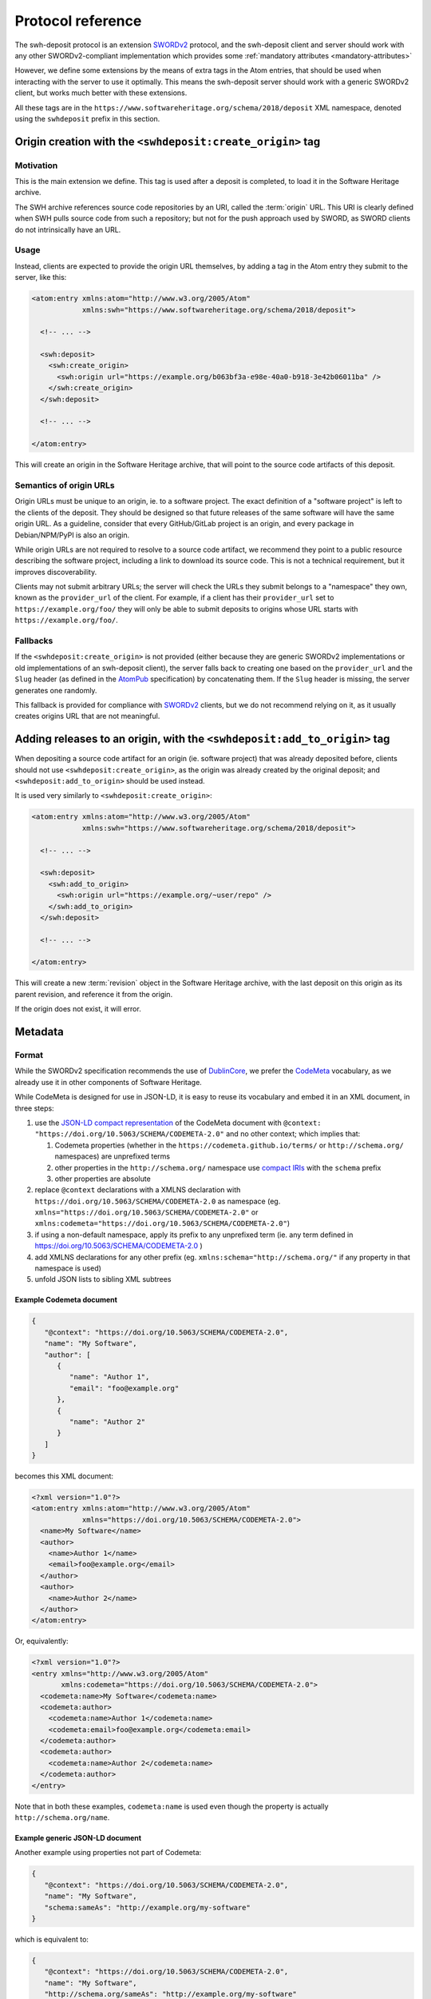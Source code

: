 .. _deposit-protocol:

Protocol reference
==================

The swh-deposit protocol is an extension SWORDv2_ protocol, and the
swh-deposit client and server should work with any other SWORDv2-compliant
implementation which provides some :ref:`mandatory attributes <mandatory-attributes>`

However, we define some extensions by the means of extra tags in the Atom
entries, that should be used when interacting with the server to use it optimally.
This means the swh-deposit server should work with a generic SWORDv2 client, but
works much better with these extensions.

All these tags are in the ``https://www.softwareheritage.org/schema/2018/deposit``
XML namespace, denoted using the ``swhdeposit`` prefix in this section.

.. _deposit-create_origin:

Origin creation with the ``<swhdeposit:create_origin>`` tag
-----------------------------------------------------------

Motivation
^^^^^^^^^^

This is the main extension we define.
This tag is used after a deposit is completed, to load it in the Software Heritage
archive.

The SWH archive references source code repositories by an URI, called the
:term:`origin` URL.
This URI is clearly defined when SWH pulls source code from such a repository;
but not for the push approach used by SWORD, as SWORD clients do not intrinsically
have an URL.

Usage
^^^^^

Instead, clients are expected to provide the origin URL themselves, by adding
a tag in the Atom entry they submit to the server, like this:

.. code:: xml

   <atom:entry xmlns:atom="http://www.w3.org/2005/Atom"
               xmlns:swh="https://www.softwareheritage.org/schema/2018/deposit">

     <!-- ... -->

     <swh:deposit>
       <swh:create_origin>
         <swh:origin url="https://example.org/b063bf3a-e98e-40a0-b918-3e42b06011ba" />
       </swh:create_origin>
     </swh:deposit>

     <!-- ... -->

   </atom:entry>

This will create an origin in the Software Heritage archive, that will point to
the source code artifacts of this deposit.

Semantics of origin URLs
^^^^^^^^^^^^^^^^^^^^^^^^

Origin URLs must be unique to an origin, ie. to a software project.
The exact definition of a "software project" is left to the clients of the deposit.
They should be designed so that future releases of the same software will have
the same origin URL.
As a guideline, consider that every GitHub/GitLab project is an origin,
and every package in Debian/NPM/PyPI is also an origin.

While origin URLs are not required to resolve to a source code artifact,
we recommend they point to a public resource describing the software project,
including a link to download its source code.
This is not a technical requirement, but it improves discoverability.

.. _swh-deposit-provider-url-definition:

Clients may not submit arbitrary URLs; the server will check the URLs they submit
belongs to a "namespace" they own, known as the ``provider_url`` of the client. For
example, if a client has their ``provider_url`` set to ``https://example.org/foo/`` they
will only be able to submit deposits to origins whose URL starts with
``https://example.org/foo/``.

Fallbacks
^^^^^^^^^

If the ``<swhdeposit:create_origin>`` is not provided (either because they are generic
SWORDv2 implementations or old implementations of an swh-deposit client), the server
falls back to creating one based on the ``provider_url`` and the ``Slug`` header
(as defined in the AtomPub_ specification) by concatenating them.
If the ``Slug`` header is missing, the server generates one randomly.

This fallback is provided for compliance with SWORDv2_ clients, but we do not
recommend relying on it, as it usually creates origins URL that are not meaningful.

.. _deposit-add_to_origin:

Adding releases to an origin, with the ``<swhdeposit:add_to_origin>`` tag
-------------------------------------------------------------------------

When depositing a source code artifact for an origin (ie. software project) that
was already deposited before, clients should not use ``<swhdeposit:create_origin>``,
as the origin was already created by the original deposit; and
``<swhdeposit:add_to_origin>`` should be used instead.

It is used very similarly to ``<swhdeposit:create_origin>``:

.. code:: xml

   <atom:entry xmlns:atom="http://www.w3.org/2005/Atom"
               xmlns:swh="https://www.softwareheritage.org/schema/2018/deposit">

     <!-- ... -->

     <swh:deposit>
       <swh:add_to_origin>
         <swh:origin url="https://example.org/~user/repo" />
       </swh:add_to_origin>
     </swh:deposit>

     <!-- ... -->

   </atom:entry>


This will create a new :term:`revision` object in the Software Heritage archive,
with the last deposit on this origin as its parent revision,
and reference it from the origin.

If the origin does not exist, it will error.


Metadata
--------

Format
^^^^^^

While the SWORDv2 specification recommends the use of DublinCore_,
we prefer the CodeMeta_ vocabulary, as we already use it in other components
of Software Heritage.

While CodeMeta is designed for use in JSON-LD, it is easy to reuse its vocabulary
and embed it in an XML document, in three steps:

1. use the `JSON-LD compact representation`_ of the CodeMeta document with
   ``@context: "https://doi.org/10.5063/SCHEMA/CODEMETA-2.0"`` and no other context;
   which implies that:

   1. Codemeta properties (whether in the ``https://codemeta.github.io/terms/``
      or ``http://schema.org/`` namespaces) are unprefixed terms
   2. other properties in the ``http://schema.org/`` namespace use `compact IRIs`_
      with the ``schema`` prefix
   3. other properties are absolute
2. replace ``@context`` declarations with a XMLNS declaration with
   ``https://doi.org/10.5063/SCHEMA/CODEMETA-2.0`` as namespace
   (eg. ``xmlns="https://doi.org/10.5063/SCHEMA/CODEMETA-2.0"``
   or ``xmlns:codemeta="https://doi.org/10.5063/SCHEMA/CODEMETA-2.0"``)
3. if using a non-default namespace, apply its prefix to any unprefixed term
   (ie. any term defined in https://doi.org/10.5063/SCHEMA/CODEMETA-2.0 )
4. add XMLNS declarations for any other prefix (eg. ``xmlns:schema="http://schema.org/"``
   if any property in that namespace is used)
5. unfold JSON lists to sibling XML subtrees

.. _JSON-LD compact representation: https://www.w3.org/TR/json-ld11/#compacted-document-form
.. _compact IRIs: https://www.w3.org/TR/json-ld11/#compact-iris

Example Codemeta document
"""""""""""""""""""""""""

.. code:: json

   {
      "@context": "https://doi.org/10.5063/SCHEMA/CODEMETA-2.0",
      "name": "My Software",
      "author": [
         {
            "name": "Author 1",
            "email": "foo@example.org"
         },
         {
            "name": "Author 2"
         }
      ]
   }

becomes this XML document:

.. code:: xml

   <?xml version="1.0"?>
   <atom:entry xmlns:atom="http://www.w3.org/2005/Atom"
               xmlns="https://doi.org/10.5063/SCHEMA/CODEMETA-2.0">
     <name>My Software</name>
     <author>
       <name>Author 1</name>
       <email>foo@example.org</email>
     </author>
     <author>
       <name>Author 2</name>
     </author>
   </atom:entry>

Or, equivalently:

.. code:: xml

   <?xml version="1.0"?>
   <entry xmlns="http://www.w3.org/2005/Atom"
          xmlns:codemeta="https://doi.org/10.5063/SCHEMA/CODEMETA-2.0">
     <codemeta:name>My Software</codemeta:name>
     <codemeta:author>
       <codemeta:name>Author 1</codemeta:name>
       <codemeta:email>foo@example.org</codemeta:email>
     </codemeta:author>
     <codemeta:author>
       <codemeta:name>Author 2</codemeta:name>
     </codemeta:author>
   </entry>


Note that in both these examples, ``codemeta:name`` is used even though
the property is actually ``http://schema.org/name``.

Example generic JSON-LD document
""""""""""""""""""""""""""""""""

Another example using properties not part of Codemeta:

.. code:: json

   {
      "@context": "https://doi.org/10.5063/SCHEMA/CODEMETA-2.0",
      "name": "My Software",
      "schema:sameAs": "http://example.org/my-software"
   }

which is equivalent to:

.. code:: json

   {
      "@context": "https://doi.org/10.5063/SCHEMA/CODEMETA-2.0",
      "name": "My Software",
      "http://schema.org/sameAs": "http://example.org/my-software"
   }

becomes this XML document:

.. code:: xml

   <?xml version="1.0"?>
   <atom:entry xmlns:atom="http://www.w3.org/2005/Atom"
               xmlns="https://doi.org/10.5063/SCHEMA/CODEMETA-2.0"
               xmlns:schema="http://schema.org/">
     <name>My Software</name>
     <schema:sameAs>http://example.org/my-software</schema:sameAs>
   </atom:entry>

Or, equivalently:

.. code:: xml

   <?xml version="1.0"?>
   <entry xmlns="http://www.w3.org/2005/Atom"
          xmlns:codemeta="https://doi.org/10.5063/SCHEMA/CODEMETA-2.0"
          xmlns:schema="http://schema.org/">
     <codemeta:name>My Software</codemeta:name>
     <schema:sameAs>http://example.org/my-software</schema:sameAs>
   </entry>

.. _mandatory-attributes:

Mandatory attributes
^^^^^^^^^^^^^^^^^^^^

All deposits must include:

* an ``<atom:author>`` tag with an ``<atom:name>`` and ``<atom:email>``, and
* either ``<atom:name>`` or ``<atom:title>``

We also highly recommend their CodeMeta equivalent, and any other relevant
metadata, but this is not enforced.

.. _metadata-only-deposit:

Metadata-only deposit
---------------------

The swh-deposit server can also be without a source code artifact, but only
to provide metadata that describes an arbitrary origin or object in
Software Heritage; known as extrinsic metadata.

Unlike regular deposits, there are no restricting on URL prefixes,
so any client can provide metadata on any origin; and no restrictions on which
objects can be described.

This is done by simply omitting the binary file deposit request of
a regular SWORDv2 deposit, and including information on which object the metadata
describes, by adding a ``<swhdeposit:reference>`` tag in the Atom document.

To describe an origin:

.. code:: xml

   <?xml version="1.0"?>
   <entry xmlns="http://www.w3.org/2005/Atom"
          xmlns:swh="https://www.softwareheritage.org/schema/2018/deposit">

     <!-- ... -->

     <swh:deposit>
       <swh:reference>
         <swh:origin url='https://example.org/~user/repo'/>
       </swh:reference>
     </swh:deposit>

     <!-- ... -->

   </entry>

And to describe an object:

.. code:: xml

   <?xml version="1.0"?>
   <entry xmlns="http://www.w3.org/2005/Atom"
          xmlns:swh="https://www.softwareheritage.org/schema/2018/deposit">

     <!-- ... -->

     <swh:deposit>
       <swh:reference>
         <swh:object swhid="swh:1:dir:31b5c8cc985d190b5a7ef4878128ebfdc2358f49" />
       </swh:reference>
     </swh:deposit>

     <!-- ... -->

   </entry>

For details on the semantics, see the
:ref:`metadata deposit specification <spec-metadata-deposit>`


.. _deposit-metadata-provenance:

Metadata provenance
-------------------

To indicate where the metadata is coming from, deposit clients can use a
``<swhdeposit:metadata-provenance>`` element in ``<swhdeposit:deposit>`` whose content is
the object the metadata is coming from,
preferably using the ``http://schema.org/`` namespace.

For example, when the metadata is coming from Wikidata, then the
``<swhdeposit:metadata-provenance>`` should be the page of a Q-entity, such as
``https://www.wikidata.org/wiki/Q16988498`` (not the Q-entity
``http://www.wikidata.org/entity/Q16988498`` itself, as the Q-entity **is** the
object described in the metadata)
Or when the metadata is coming from a curated repository like HAL, then
``<swhdeposit:metadata-provenance>`` should be the HAL project.

In particular, Software Heritage expects the ``<swhdeposit:metadata-provenance>`` object
to have a ``http://schema.org/url`` property, so that it can appropriately link
to the original page.

For example, to deposit metadata on GNU Hello:

.. code:: xml

   <?xml version="1.0"?>
   <entry xmlns="http://www.w3.org/2005/Atom"
          xmlns:schema="http://schema.org/">

     <!-- ... -->

     <swh:deposit>
       <swh:metadata-provenance>
         <schema:url>https://www.wikidata.org/wiki/Q16988498</schema:url>
       </swh:metadata-provenance>
     </swh:deposit>

     <!-- ... -->

   </entry>

Here is a more complete example of a metadata-only deposit on version 2.9 of GNU Hello,
to show the interaction with other fields,

.. code:: xml

   <?xml version="1.0"?>
   <entry xmlns="http://www.w3.org/2005/Atom"
          xmlns:swh="https://www.softwareheritage.org/schema/2018/deposit"
          xmlns:schema="http://schema.org/"
          xmlns:codemeta="https://doi.org/10.5063/SCHEMA/CODEMETA-2.0">

     <swh:deposit>
       <swh:reference>
         <swh:object swhid="swh:1:dir:9b6f93b12a500f560796c8dffa383c7f4470a12f;origin=https://ftp.gnu.org/gnu/hello/;visit=swh:1:snp:1abd6aa1901ba0aa7f5b7db059250230957f8434;anchor=swh:1:rev:3d41fbdb693ba46fdebe098782be4867038503e2" />
       </swh:reference>

       <swh:metadata-provenance>
         <schema:url>https://www.wikidata.org/wiki/Q16988498</schema:url>
       </swh:metadata-provenance>
     </swh:deposit>

     <codemeta:name>GNU Hello</codemeta:name>
     <codemeta:id>http://www.wikidata.org/entity/Q16988498</codemeta:id>
     <codemeta:url>https://www.gnu.org/software/hello/</codemeta:url>

     <!-- is part of the GNU project -->
     <codemeta:isPartOf>http://www.wikidata.org/entity/Q7598</codemeta:isPartOf>

   </entry>


Schema
------

Here is an XML schema to summarize the syntax described in this document:
https://forge.softwareheritage.org/source/swh-deposit/browse/master/swh/deposit/xsd/swh.xsd



.. _SWORDv2: http://swordapp.github.io/SWORDv2-Profile/SWORDProfile.html
.. _AtomPub: https://tools.ietf.org/html/rfc5023
.. _DublinCore: https://www.dublincore.org/
.. _CodeMeta: https://codemeta.github.io/
